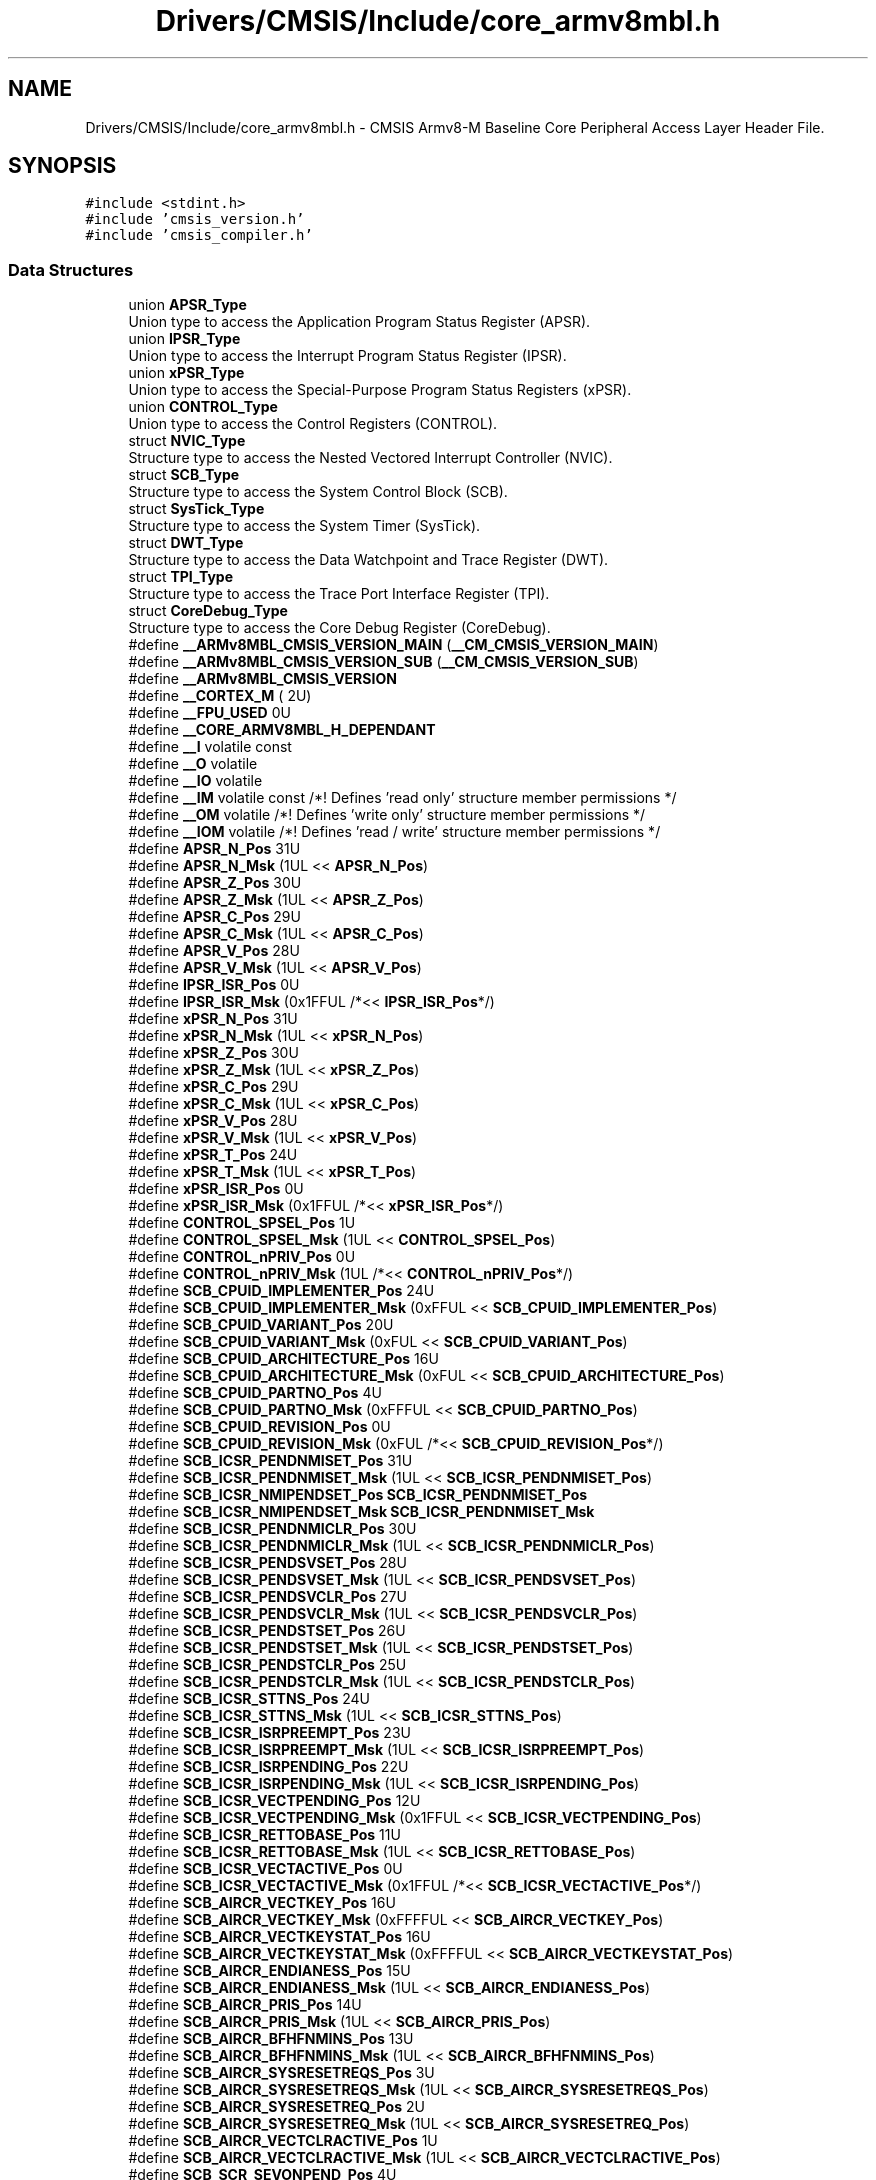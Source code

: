 .TH "Drivers/CMSIS/Include/core_armv8mbl.h" 3 "Mon May 24 2021" "gdmx-display" \" -*- nroff -*-
.ad l
.nh
.SH NAME
Drivers/CMSIS/Include/core_armv8mbl.h \- CMSIS Armv8-M Baseline Core Peripheral Access Layer Header File\&.  

.SH SYNOPSIS
.br
.PP
\fC#include <stdint\&.h>\fP
.br
\fC#include 'cmsis_version\&.h'\fP
.br
\fC#include 'cmsis_compiler\&.h'\fP
.br

.SS "Data Structures"

.in +1c
.ti -1c
.RI "union \fBAPSR_Type\fP"
.br
.RI "Union type to access the Application Program Status Register (APSR)\&. "
.ti -1c
.RI "union \fBIPSR_Type\fP"
.br
.RI "Union type to access the Interrupt Program Status Register (IPSR)\&. "
.ti -1c
.RI "union \fBxPSR_Type\fP"
.br
.RI "Union type to access the Special-Purpose Program Status Registers (xPSR)\&. "
.ti -1c
.RI "union \fBCONTROL_Type\fP"
.br
.RI "Union type to access the Control Registers (CONTROL)\&. "
.ti -1c
.RI "struct \fBNVIC_Type\fP"
.br
.RI "Structure type to access the Nested Vectored Interrupt Controller (NVIC)\&. "
.ti -1c
.RI "struct \fBSCB_Type\fP"
.br
.RI "Structure type to access the System Control Block (SCB)\&. "
.ti -1c
.RI "struct \fBSysTick_Type\fP"
.br
.RI "Structure type to access the System Timer (SysTick)\&. "
.ti -1c
.RI "struct \fBDWT_Type\fP"
.br
.RI "Structure type to access the Data Watchpoint and Trace Register (DWT)\&. "
.ti -1c
.RI "struct \fBTPI_Type\fP"
.br
.RI "Structure type to access the Trace Port Interface Register (TPI)\&. "
.ti -1c
.RI "struct \fBCoreDebug_Type\fP"
.br
.RI "Structure type to access the Core Debug Register (CoreDebug)\&. "
.in -1c
.in +1c
.ti -1c
.RI "#define \fB__ARMv8MBL_CMSIS_VERSION_MAIN\fP   (\fB__CM_CMSIS_VERSION_MAIN\fP)"
.br
.ti -1c
.RI "#define \fB__ARMv8MBL_CMSIS_VERSION_SUB\fP   (\fB__CM_CMSIS_VERSION_SUB\fP)"
.br
.ti -1c
.RI "#define \fB__ARMv8MBL_CMSIS_VERSION\fP"
.br
.ti -1c
.RI "#define \fB__CORTEX_M\fP   ( 2U)"
.br
.ti -1c
.RI "#define \fB__FPU_USED\fP   0U"
.br
.ti -1c
.RI "#define \fB__CORE_ARMV8MBL_H_DEPENDANT\fP"
.br
.ti -1c
.RI "#define \fB__I\fP   volatile const"
.br
.ti -1c
.RI "#define \fB__O\fP   volatile"
.br
.ti -1c
.RI "#define \fB__IO\fP   volatile"
.br
.ti -1c
.RI "#define \fB__IM\fP   volatile const      /*! Defines 'read only' structure member permissions */"
.br
.ti -1c
.RI "#define \fB__OM\fP   volatile            /*! Defines 'write only' structure member permissions */"
.br
.ti -1c
.RI "#define \fB__IOM\fP   volatile            /*! Defines 'read / write' structure member permissions */"
.br
.ti -1c
.RI "#define \fBAPSR_N_Pos\fP   31U"
.br
.ti -1c
.RI "#define \fBAPSR_N_Msk\fP   (1UL << \fBAPSR_N_Pos\fP)"
.br
.ti -1c
.RI "#define \fBAPSR_Z_Pos\fP   30U"
.br
.ti -1c
.RI "#define \fBAPSR_Z_Msk\fP   (1UL << \fBAPSR_Z_Pos\fP)"
.br
.ti -1c
.RI "#define \fBAPSR_C_Pos\fP   29U"
.br
.ti -1c
.RI "#define \fBAPSR_C_Msk\fP   (1UL << \fBAPSR_C_Pos\fP)"
.br
.ti -1c
.RI "#define \fBAPSR_V_Pos\fP   28U"
.br
.ti -1c
.RI "#define \fBAPSR_V_Msk\fP   (1UL << \fBAPSR_V_Pos\fP)"
.br
.ti -1c
.RI "#define \fBIPSR_ISR_Pos\fP   0U"
.br
.ti -1c
.RI "#define \fBIPSR_ISR_Msk\fP   (0x1FFUL /*<< \fBIPSR_ISR_Pos\fP*/)"
.br
.ti -1c
.RI "#define \fBxPSR_N_Pos\fP   31U"
.br
.ti -1c
.RI "#define \fBxPSR_N_Msk\fP   (1UL << \fBxPSR_N_Pos\fP)"
.br
.ti -1c
.RI "#define \fBxPSR_Z_Pos\fP   30U"
.br
.ti -1c
.RI "#define \fBxPSR_Z_Msk\fP   (1UL << \fBxPSR_Z_Pos\fP)"
.br
.ti -1c
.RI "#define \fBxPSR_C_Pos\fP   29U"
.br
.ti -1c
.RI "#define \fBxPSR_C_Msk\fP   (1UL << \fBxPSR_C_Pos\fP)"
.br
.ti -1c
.RI "#define \fBxPSR_V_Pos\fP   28U"
.br
.ti -1c
.RI "#define \fBxPSR_V_Msk\fP   (1UL << \fBxPSR_V_Pos\fP)"
.br
.ti -1c
.RI "#define \fBxPSR_T_Pos\fP   24U"
.br
.ti -1c
.RI "#define \fBxPSR_T_Msk\fP   (1UL << \fBxPSR_T_Pos\fP)"
.br
.ti -1c
.RI "#define \fBxPSR_ISR_Pos\fP   0U"
.br
.ti -1c
.RI "#define \fBxPSR_ISR_Msk\fP   (0x1FFUL /*<< \fBxPSR_ISR_Pos\fP*/)"
.br
.ti -1c
.RI "#define \fBCONTROL_SPSEL_Pos\fP   1U"
.br
.ti -1c
.RI "#define \fBCONTROL_SPSEL_Msk\fP   (1UL << \fBCONTROL_SPSEL_Pos\fP)"
.br
.ti -1c
.RI "#define \fBCONTROL_nPRIV_Pos\fP   0U"
.br
.ti -1c
.RI "#define \fBCONTROL_nPRIV_Msk\fP   (1UL /*<< \fBCONTROL_nPRIV_Pos\fP*/)"
.br
.ti -1c
.RI "#define \fBSCB_CPUID_IMPLEMENTER_Pos\fP   24U"
.br
.ti -1c
.RI "#define \fBSCB_CPUID_IMPLEMENTER_Msk\fP   (0xFFUL << \fBSCB_CPUID_IMPLEMENTER_Pos\fP)"
.br
.ti -1c
.RI "#define \fBSCB_CPUID_VARIANT_Pos\fP   20U"
.br
.ti -1c
.RI "#define \fBSCB_CPUID_VARIANT_Msk\fP   (0xFUL << \fBSCB_CPUID_VARIANT_Pos\fP)"
.br
.ti -1c
.RI "#define \fBSCB_CPUID_ARCHITECTURE_Pos\fP   16U"
.br
.ti -1c
.RI "#define \fBSCB_CPUID_ARCHITECTURE_Msk\fP   (0xFUL << \fBSCB_CPUID_ARCHITECTURE_Pos\fP)"
.br
.ti -1c
.RI "#define \fBSCB_CPUID_PARTNO_Pos\fP   4U"
.br
.ti -1c
.RI "#define \fBSCB_CPUID_PARTNO_Msk\fP   (0xFFFUL << \fBSCB_CPUID_PARTNO_Pos\fP)"
.br
.ti -1c
.RI "#define \fBSCB_CPUID_REVISION_Pos\fP   0U"
.br
.ti -1c
.RI "#define \fBSCB_CPUID_REVISION_Msk\fP   (0xFUL /*<< \fBSCB_CPUID_REVISION_Pos\fP*/)"
.br
.ti -1c
.RI "#define \fBSCB_ICSR_PENDNMISET_Pos\fP   31U"
.br
.ti -1c
.RI "#define \fBSCB_ICSR_PENDNMISET_Msk\fP   (1UL << \fBSCB_ICSR_PENDNMISET_Pos\fP)"
.br
.ti -1c
.RI "#define \fBSCB_ICSR_NMIPENDSET_Pos\fP   \fBSCB_ICSR_PENDNMISET_Pos\fP"
.br
.ti -1c
.RI "#define \fBSCB_ICSR_NMIPENDSET_Msk\fP   \fBSCB_ICSR_PENDNMISET_Msk\fP"
.br
.ti -1c
.RI "#define \fBSCB_ICSR_PENDNMICLR_Pos\fP   30U"
.br
.ti -1c
.RI "#define \fBSCB_ICSR_PENDNMICLR_Msk\fP   (1UL << \fBSCB_ICSR_PENDNMICLR_Pos\fP)"
.br
.ti -1c
.RI "#define \fBSCB_ICSR_PENDSVSET_Pos\fP   28U"
.br
.ti -1c
.RI "#define \fBSCB_ICSR_PENDSVSET_Msk\fP   (1UL << \fBSCB_ICSR_PENDSVSET_Pos\fP)"
.br
.ti -1c
.RI "#define \fBSCB_ICSR_PENDSVCLR_Pos\fP   27U"
.br
.ti -1c
.RI "#define \fBSCB_ICSR_PENDSVCLR_Msk\fP   (1UL << \fBSCB_ICSR_PENDSVCLR_Pos\fP)"
.br
.ti -1c
.RI "#define \fBSCB_ICSR_PENDSTSET_Pos\fP   26U"
.br
.ti -1c
.RI "#define \fBSCB_ICSR_PENDSTSET_Msk\fP   (1UL << \fBSCB_ICSR_PENDSTSET_Pos\fP)"
.br
.ti -1c
.RI "#define \fBSCB_ICSR_PENDSTCLR_Pos\fP   25U"
.br
.ti -1c
.RI "#define \fBSCB_ICSR_PENDSTCLR_Msk\fP   (1UL << \fBSCB_ICSR_PENDSTCLR_Pos\fP)"
.br
.ti -1c
.RI "#define \fBSCB_ICSR_STTNS_Pos\fP   24U"
.br
.ti -1c
.RI "#define \fBSCB_ICSR_STTNS_Msk\fP   (1UL << \fBSCB_ICSR_STTNS_Pos\fP)"
.br
.ti -1c
.RI "#define \fBSCB_ICSR_ISRPREEMPT_Pos\fP   23U"
.br
.ti -1c
.RI "#define \fBSCB_ICSR_ISRPREEMPT_Msk\fP   (1UL << \fBSCB_ICSR_ISRPREEMPT_Pos\fP)"
.br
.ti -1c
.RI "#define \fBSCB_ICSR_ISRPENDING_Pos\fP   22U"
.br
.ti -1c
.RI "#define \fBSCB_ICSR_ISRPENDING_Msk\fP   (1UL << \fBSCB_ICSR_ISRPENDING_Pos\fP)"
.br
.ti -1c
.RI "#define \fBSCB_ICSR_VECTPENDING_Pos\fP   12U"
.br
.ti -1c
.RI "#define \fBSCB_ICSR_VECTPENDING_Msk\fP   (0x1FFUL << \fBSCB_ICSR_VECTPENDING_Pos\fP)"
.br
.ti -1c
.RI "#define \fBSCB_ICSR_RETTOBASE_Pos\fP   11U"
.br
.ti -1c
.RI "#define \fBSCB_ICSR_RETTOBASE_Msk\fP   (1UL << \fBSCB_ICSR_RETTOBASE_Pos\fP)"
.br
.ti -1c
.RI "#define \fBSCB_ICSR_VECTACTIVE_Pos\fP   0U"
.br
.ti -1c
.RI "#define \fBSCB_ICSR_VECTACTIVE_Msk\fP   (0x1FFUL /*<< \fBSCB_ICSR_VECTACTIVE_Pos\fP*/)"
.br
.ti -1c
.RI "#define \fBSCB_AIRCR_VECTKEY_Pos\fP   16U"
.br
.ti -1c
.RI "#define \fBSCB_AIRCR_VECTKEY_Msk\fP   (0xFFFFUL << \fBSCB_AIRCR_VECTKEY_Pos\fP)"
.br
.ti -1c
.RI "#define \fBSCB_AIRCR_VECTKEYSTAT_Pos\fP   16U"
.br
.ti -1c
.RI "#define \fBSCB_AIRCR_VECTKEYSTAT_Msk\fP   (0xFFFFUL << \fBSCB_AIRCR_VECTKEYSTAT_Pos\fP)"
.br
.ti -1c
.RI "#define \fBSCB_AIRCR_ENDIANESS_Pos\fP   15U"
.br
.ti -1c
.RI "#define \fBSCB_AIRCR_ENDIANESS_Msk\fP   (1UL << \fBSCB_AIRCR_ENDIANESS_Pos\fP)"
.br
.ti -1c
.RI "#define \fBSCB_AIRCR_PRIS_Pos\fP   14U"
.br
.ti -1c
.RI "#define \fBSCB_AIRCR_PRIS_Msk\fP   (1UL << \fBSCB_AIRCR_PRIS_Pos\fP)"
.br
.ti -1c
.RI "#define \fBSCB_AIRCR_BFHFNMINS_Pos\fP   13U"
.br
.ti -1c
.RI "#define \fBSCB_AIRCR_BFHFNMINS_Msk\fP   (1UL << \fBSCB_AIRCR_BFHFNMINS_Pos\fP)"
.br
.ti -1c
.RI "#define \fBSCB_AIRCR_SYSRESETREQS_Pos\fP   3U"
.br
.ti -1c
.RI "#define \fBSCB_AIRCR_SYSRESETREQS_Msk\fP   (1UL << \fBSCB_AIRCR_SYSRESETREQS_Pos\fP)"
.br
.ti -1c
.RI "#define \fBSCB_AIRCR_SYSRESETREQ_Pos\fP   2U"
.br
.ti -1c
.RI "#define \fBSCB_AIRCR_SYSRESETREQ_Msk\fP   (1UL << \fBSCB_AIRCR_SYSRESETREQ_Pos\fP)"
.br
.ti -1c
.RI "#define \fBSCB_AIRCR_VECTCLRACTIVE_Pos\fP   1U"
.br
.ti -1c
.RI "#define \fBSCB_AIRCR_VECTCLRACTIVE_Msk\fP   (1UL << \fBSCB_AIRCR_VECTCLRACTIVE_Pos\fP)"
.br
.ti -1c
.RI "#define \fBSCB_SCR_SEVONPEND_Pos\fP   4U"
.br
.ti -1c
.RI "#define \fBSCB_SCR_SEVONPEND_Msk\fP   (1UL << \fBSCB_SCR_SEVONPEND_Pos\fP)"
.br
.ti -1c
.RI "#define \fBSCB_SCR_SLEEPDEEPS_Pos\fP   3U"
.br
.ti -1c
.RI "#define \fBSCB_SCR_SLEEPDEEPS_Msk\fP   (1UL << \fBSCB_SCR_SLEEPDEEPS_Pos\fP)"
.br
.ti -1c
.RI "#define \fBSCB_SCR_SLEEPDEEP_Pos\fP   2U"
.br
.ti -1c
.RI "#define \fBSCB_SCR_SLEEPDEEP_Msk\fP   (1UL << \fBSCB_SCR_SLEEPDEEP_Pos\fP)"
.br
.ti -1c
.RI "#define \fBSCB_SCR_SLEEPONEXIT_Pos\fP   1U"
.br
.ti -1c
.RI "#define \fBSCB_SCR_SLEEPONEXIT_Msk\fP   (1UL << \fBSCB_SCR_SLEEPONEXIT_Pos\fP)"
.br
.ti -1c
.RI "#define \fBSCB_CCR_BP_Pos\fP   18U"
.br
.ti -1c
.RI "#define \fBSCB_CCR_BP_Msk\fP   (1UL << \fBSCB_CCR_BP_Pos\fP)"
.br
.ti -1c
.RI "#define \fBSCB_CCR_IC_Pos\fP   17U"
.br
.ti -1c
.RI "#define \fBSCB_CCR_IC_Msk\fP   (1UL << \fBSCB_CCR_IC_Pos\fP)"
.br
.ti -1c
.RI "#define \fBSCB_CCR_DC_Pos\fP   16U"
.br
.ti -1c
.RI "#define \fBSCB_CCR_DC_Msk\fP   (1UL << \fBSCB_CCR_DC_Pos\fP)"
.br
.ti -1c
.RI "#define \fBSCB_CCR_STKOFHFNMIGN_Pos\fP   10U"
.br
.ti -1c
.RI "#define \fBSCB_CCR_STKOFHFNMIGN_Msk\fP   (1UL << \fBSCB_CCR_STKOFHFNMIGN_Pos\fP)"
.br
.ti -1c
.RI "#define \fBSCB_CCR_BFHFNMIGN_Pos\fP   8U"
.br
.ti -1c
.RI "#define \fBSCB_CCR_BFHFNMIGN_Msk\fP   (1UL << \fBSCB_CCR_BFHFNMIGN_Pos\fP)"
.br
.ti -1c
.RI "#define \fBSCB_CCR_DIV_0_TRP_Pos\fP   4U"
.br
.ti -1c
.RI "#define \fBSCB_CCR_DIV_0_TRP_Msk\fP   (1UL << \fBSCB_CCR_DIV_0_TRP_Pos\fP)"
.br
.ti -1c
.RI "#define \fBSCB_CCR_UNALIGN_TRP_Pos\fP   3U"
.br
.ti -1c
.RI "#define \fBSCB_CCR_UNALIGN_TRP_Msk\fP   (1UL << \fBSCB_CCR_UNALIGN_TRP_Pos\fP)"
.br
.ti -1c
.RI "#define \fBSCB_CCR_USERSETMPEND_Pos\fP   1U"
.br
.ti -1c
.RI "#define \fBSCB_CCR_USERSETMPEND_Msk\fP   (1UL << \fBSCB_CCR_USERSETMPEND_Pos\fP)"
.br
.ti -1c
.RI "#define \fBSCB_SHCSR_HARDFAULTPENDED_Pos\fP   21U"
.br
.ti -1c
.RI "#define \fBSCB_SHCSR_HARDFAULTPENDED_Msk\fP   (1UL << \fBSCB_SHCSR_HARDFAULTPENDED_Pos\fP)"
.br
.ti -1c
.RI "#define \fBSCB_SHCSR_SVCALLPENDED_Pos\fP   15U"
.br
.ti -1c
.RI "#define \fBSCB_SHCSR_SVCALLPENDED_Msk\fP   (1UL << \fBSCB_SHCSR_SVCALLPENDED_Pos\fP)"
.br
.ti -1c
.RI "#define \fBSCB_SHCSR_SYSTICKACT_Pos\fP   11U"
.br
.ti -1c
.RI "#define \fBSCB_SHCSR_SYSTICKACT_Msk\fP   (1UL << \fBSCB_SHCSR_SYSTICKACT_Pos\fP)"
.br
.ti -1c
.RI "#define \fBSCB_SHCSR_PENDSVACT_Pos\fP   10U"
.br
.ti -1c
.RI "#define \fBSCB_SHCSR_PENDSVACT_Msk\fP   (1UL << \fBSCB_SHCSR_PENDSVACT_Pos\fP)"
.br
.ti -1c
.RI "#define \fBSCB_SHCSR_SVCALLACT_Pos\fP   7U"
.br
.ti -1c
.RI "#define \fBSCB_SHCSR_SVCALLACT_Msk\fP   (1UL << \fBSCB_SHCSR_SVCALLACT_Pos\fP)"
.br
.ti -1c
.RI "#define \fBSCB_SHCSR_NMIACT_Pos\fP   5U"
.br
.ti -1c
.RI "#define \fBSCB_SHCSR_NMIACT_Msk\fP   (1UL << \fBSCB_SHCSR_NMIACT_Pos\fP)"
.br
.ti -1c
.RI "#define \fBSCB_SHCSR_HARDFAULTACT_Pos\fP   2U"
.br
.ti -1c
.RI "#define \fBSCB_SHCSR_HARDFAULTACT_Msk\fP   (1UL << \fBSCB_SHCSR_HARDFAULTACT_Pos\fP)"
.br
.ti -1c
.RI "#define \fBSysTick_CTRL_COUNTFLAG_Pos\fP   16U"
.br
.ti -1c
.RI "#define \fBSysTick_CTRL_COUNTFLAG_Msk\fP   (1UL << \fBSysTick_CTRL_COUNTFLAG_Pos\fP)"
.br
.ti -1c
.RI "#define \fBSysTick_CTRL_CLKSOURCE_Pos\fP   2U"
.br
.ti -1c
.RI "#define \fBSysTick_CTRL_CLKSOURCE_Msk\fP   (1UL << \fBSysTick_CTRL_CLKSOURCE_Pos\fP)"
.br
.ti -1c
.RI "#define \fBSysTick_CTRL_TICKINT_Pos\fP   1U"
.br
.ti -1c
.RI "#define \fBSysTick_CTRL_TICKINT_Msk\fP   (1UL << \fBSysTick_CTRL_TICKINT_Pos\fP)"
.br
.ti -1c
.RI "#define \fBSysTick_CTRL_ENABLE_Pos\fP   0U"
.br
.ti -1c
.RI "#define \fBSysTick_CTRL_ENABLE_Msk\fP   (1UL /*<< \fBSysTick_CTRL_ENABLE_Pos\fP*/)"
.br
.ti -1c
.RI "#define \fBSysTick_LOAD_RELOAD_Pos\fP   0U"
.br
.ti -1c
.RI "#define \fBSysTick_LOAD_RELOAD_Msk\fP   (0xFFFFFFUL /*<< \fBSysTick_LOAD_RELOAD_Pos\fP*/)"
.br
.ti -1c
.RI "#define \fBSysTick_VAL_CURRENT_Pos\fP   0U"
.br
.ti -1c
.RI "#define \fBSysTick_VAL_CURRENT_Msk\fP   (0xFFFFFFUL /*<< \fBSysTick_VAL_CURRENT_Pos\fP*/)"
.br
.ti -1c
.RI "#define \fBSysTick_CALIB_NOREF_Pos\fP   31U"
.br
.ti -1c
.RI "#define \fBSysTick_CALIB_NOREF_Msk\fP   (1UL << \fBSysTick_CALIB_NOREF_Pos\fP)"
.br
.ti -1c
.RI "#define \fBSysTick_CALIB_SKEW_Pos\fP   30U"
.br
.ti -1c
.RI "#define \fBSysTick_CALIB_SKEW_Msk\fP   (1UL << \fBSysTick_CALIB_SKEW_Pos\fP)"
.br
.ti -1c
.RI "#define \fBSysTick_CALIB_TENMS_Pos\fP   0U"
.br
.ti -1c
.RI "#define \fBSysTick_CALIB_TENMS_Msk\fP   (0xFFFFFFUL /*<< \fBSysTick_CALIB_TENMS_Pos\fP*/)"
.br
.ti -1c
.RI "#define \fBDWT_CTRL_NUMCOMP_Pos\fP   28U"
.br
.ti -1c
.RI "#define \fBDWT_CTRL_NUMCOMP_Msk\fP   (0xFUL << \fBDWT_CTRL_NUMCOMP_Pos\fP)"
.br
.ti -1c
.RI "#define \fBDWT_CTRL_NOTRCPKT_Pos\fP   27U"
.br
.ti -1c
.RI "#define \fBDWT_CTRL_NOTRCPKT_Msk\fP   (0x1UL << \fBDWT_CTRL_NOTRCPKT_Pos\fP)"
.br
.ti -1c
.RI "#define \fBDWT_CTRL_NOEXTTRIG_Pos\fP   26U"
.br
.ti -1c
.RI "#define \fBDWT_CTRL_NOEXTTRIG_Msk\fP   (0x1UL << \fBDWT_CTRL_NOEXTTRIG_Pos\fP)"
.br
.ti -1c
.RI "#define \fBDWT_CTRL_NOCYCCNT_Pos\fP   25U"
.br
.ti -1c
.RI "#define \fBDWT_CTRL_NOCYCCNT_Msk\fP   (0x1UL << \fBDWT_CTRL_NOCYCCNT_Pos\fP)"
.br
.ti -1c
.RI "#define \fBDWT_CTRL_NOPRFCNT_Pos\fP   24U"
.br
.ti -1c
.RI "#define \fBDWT_CTRL_NOPRFCNT_Msk\fP   (0x1UL << \fBDWT_CTRL_NOPRFCNT_Pos\fP)"
.br
.ti -1c
.RI "#define \fBDWT_FUNCTION_ID_Pos\fP   27U"
.br
.ti -1c
.RI "#define \fBDWT_FUNCTION_ID_Msk\fP   (0x1FUL << \fBDWT_FUNCTION_ID_Pos\fP)"
.br
.ti -1c
.RI "#define \fBDWT_FUNCTION_MATCHED_Pos\fP   24U"
.br
.ti -1c
.RI "#define \fBDWT_FUNCTION_MATCHED_Msk\fP   (0x1UL << \fBDWT_FUNCTION_MATCHED_Pos\fP)"
.br
.ti -1c
.RI "#define \fBDWT_FUNCTION_DATAVSIZE_Pos\fP   10U"
.br
.ti -1c
.RI "#define \fBDWT_FUNCTION_DATAVSIZE_Msk\fP   (0x3UL << \fBDWT_FUNCTION_DATAVSIZE_Pos\fP)"
.br
.ti -1c
.RI "#define \fBDWT_FUNCTION_ACTION_Pos\fP   4U"
.br
.ti -1c
.RI "#define \fBDWT_FUNCTION_ACTION_Msk\fP   (0x3UL << \fBDWT_FUNCTION_ACTION_Pos\fP)"
.br
.ti -1c
.RI "#define \fBDWT_FUNCTION_MATCH_Pos\fP   0U"
.br
.ti -1c
.RI "#define \fBDWT_FUNCTION_MATCH_Msk\fP   (0xFUL /*<< \fBDWT_FUNCTION_MATCH_Pos\fP*/)"
.br
.ti -1c
.RI "#define \fBTPI_ACPR_SWOSCALER_Pos\fP   0U"
.br
.ti -1c
.RI "#define \fBTPI_ACPR_SWOSCALER_Msk\fP   (0xFFFFUL /*<< \fBTPI_ACPR_SWOSCALER_Pos\fP*/)"
.br
.ti -1c
.RI "#define \fBTPI_SPPR_TXMODE_Pos\fP   0U"
.br
.ti -1c
.RI "#define \fBTPI_SPPR_TXMODE_Msk\fP   (0x3UL /*<< \fBTPI_SPPR_TXMODE_Pos\fP*/)"
.br
.ti -1c
.RI "#define \fBTPI_FFSR_FtNonStop_Pos\fP   3U"
.br
.ti -1c
.RI "#define \fBTPI_FFSR_FtNonStop_Msk\fP   (0x1UL << \fBTPI_FFSR_FtNonStop_Pos\fP)"
.br
.ti -1c
.RI "#define \fBTPI_FFSR_TCPresent_Pos\fP   2U"
.br
.ti -1c
.RI "#define \fBTPI_FFSR_TCPresent_Msk\fP   (0x1UL << \fBTPI_FFSR_TCPresent_Pos\fP)"
.br
.ti -1c
.RI "#define \fBTPI_FFSR_FtStopped_Pos\fP   1U"
.br
.ti -1c
.RI "#define \fBTPI_FFSR_FtStopped_Msk\fP   (0x1UL << \fBTPI_FFSR_FtStopped_Pos\fP)"
.br
.ti -1c
.RI "#define \fBTPI_FFSR_FlInProg_Pos\fP   0U"
.br
.ti -1c
.RI "#define \fBTPI_FFSR_FlInProg_Msk\fP   (0x1UL /*<< \fBTPI_FFSR_FlInProg_Pos\fP*/)"
.br
.ti -1c
.RI "#define \fBTPI_FFCR_TrigIn_Pos\fP   8U"
.br
.ti -1c
.RI "#define \fBTPI_FFCR_TrigIn_Msk\fP   (0x1UL << \fBTPI_FFCR_TrigIn_Pos\fP)"
.br
.ti -1c
.RI "#define \fBTPI_FFCR_FOnMan_Pos\fP   6U"
.br
.ti -1c
.RI "#define \fBTPI_FFCR_FOnMan_Msk\fP   (0x1UL << \fBTPI_FFCR_FOnMan_Pos\fP)"
.br
.ti -1c
.RI "#define \fBTPI_FFCR_EnFCont_Pos\fP   1U"
.br
.ti -1c
.RI "#define \fBTPI_FFCR_EnFCont_Msk\fP   (0x1UL << \fBTPI_FFCR_EnFCont_Pos\fP)"
.br
.ti -1c
.RI "#define \fBTPI_PSCR_PSCount_Pos\fP   0U"
.br
.ti -1c
.RI "#define \fBTPI_PSCR_PSCount_Msk\fP   (0x1FUL /*<< \fBTPI_PSCR_PSCount_Pos\fP*/)"
.br
.ti -1c
.RI "#define \fBTPI_LSR_nTT_Pos\fP   1U"
.br
.ti -1c
.RI "#define \fBTPI_LSR_nTT_Msk\fP   (0x1UL << \fBTPI_LSR_nTT_Pos\fP)"
.br
.ti -1c
.RI "#define \fBTPI_LSR_SLK_Pos\fP   1U"
.br
.ti -1c
.RI "#define \fBTPI_LSR_SLK_Msk\fP   (0x1UL << \fBTPI_LSR_SLK_Pos\fP)"
.br
.ti -1c
.RI "#define \fBTPI_LSR_SLI_Pos\fP   0U"
.br
.ti -1c
.RI "#define \fBTPI_LSR_SLI_Msk\fP   (0x1UL /*<< \fBTPI_LSR_SLI_Pos\fP*/)"
.br
.ti -1c
.RI "#define \fBTPI_DEVID_NRZVALID_Pos\fP   11U"
.br
.ti -1c
.RI "#define \fBTPI_DEVID_NRZVALID_Msk\fP   (0x1UL << \fBTPI_DEVID_NRZVALID_Pos\fP)"
.br
.ti -1c
.RI "#define \fBTPI_DEVID_MANCVALID_Pos\fP   10U"
.br
.ti -1c
.RI "#define \fBTPI_DEVID_MANCVALID_Msk\fP   (0x1UL << \fBTPI_DEVID_MANCVALID_Pos\fP)"
.br
.ti -1c
.RI "#define \fBTPI_DEVID_PTINVALID_Pos\fP   9U"
.br
.ti -1c
.RI "#define \fBTPI_DEVID_PTINVALID_Msk\fP   (0x1UL << \fBTPI_DEVID_PTINVALID_Pos\fP)"
.br
.ti -1c
.RI "#define \fBTPI_DEVID_FIFOSZ_Pos\fP   6U"
.br
.ti -1c
.RI "#define \fBTPI_DEVID_FIFOSZ_Msk\fP   (0x7UL << \fBTPI_DEVID_FIFOSZ_Pos\fP)"
.br
.ti -1c
.RI "#define \fBTPI_DEVTYPE_SubType_Pos\fP   4U"
.br
.ti -1c
.RI "#define \fBTPI_DEVTYPE_SubType_Msk\fP   (0xFUL /*<< \fBTPI_DEVTYPE_SubType_Pos\fP*/)"
.br
.ti -1c
.RI "#define \fBTPI_DEVTYPE_MajorType_Pos\fP   0U"
.br
.ti -1c
.RI "#define \fBTPI_DEVTYPE_MajorType_Msk\fP   (0xFUL << \fBTPI_DEVTYPE_MajorType_Pos\fP)"
.br
.ti -1c
.RI "#define \fBCoreDebug_DHCSR_DBGKEY_Pos\fP   16U"
.br
.ti -1c
.RI "#define \fBCoreDebug_DHCSR_DBGKEY_Msk\fP   (0xFFFFUL << \fBCoreDebug_DHCSR_DBGKEY_Pos\fP)"
.br
.ti -1c
.RI "#define \fBCoreDebug_DHCSR_S_RESTART_ST_Pos\fP   26U"
.br
.ti -1c
.RI "#define \fBCoreDebug_DHCSR_S_RESTART_ST_Msk\fP   (1UL << \fBCoreDebug_DHCSR_S_RESTART_ST_Pos\fP)"
.br
.ti -1c
.RI "#define \fBCoreDebug_DHCSR_S_RESET_ST_Pos\fP   25U"
.br
.ti -1c
.RI "#define \fBCoreDebug_DHCSR_S_RESET_ST_Msk\fP   (1UL << \fBCoreDebug_DHCSR_S_RESET_ST_Pos\fP)"
.br
.ti -1c
.RI "#define \fBCoreDebug_DHCSR_S_RETIRE_ST_Pos\fP   24U"
.br
.ti -1c
.RI "#define \fBCoreDebug_DHCSR_S_RETIRE_ST_Msk\fP   (1UL << \fBCoreDebug_DHCSR_S_RETIRE_ST_Pos\fP)"
.br
.ti -1c
.RI "#define \fBCoreDebug_DHCSR_S_LOCKUP_Pos\fP   19U"
.br
.ti -1c
.RI "#define \fBCoreDebug_DHCSR_S_LOCKUP_Msk\fP   (1UL << \fBCoreDebug_DHCSR_S_LOCKUP_Pos\fP)"
.br
.ti -1c
.RI "#define \fBCoreDebug_DHCSR_S_SLEEP_Pos\fP   18U"
.br
.ti -1c
.RI "#define \fBCoreDebug_DHCSR_S_SLEEP_Msk\fP   (1UL << \fBCoreDebug_DHCSR_S_SLEEP_Pos\fP)"
.br
.ti -1c
.RI "#define \fBCoreDebug_DHCSR_S_HALT_Pos\fP   17U"
.br
.ti -1c
.RI "#define \fBCoreDebug_DHCSR_S_HALT_Msk\fP   (1UL << \fBCoreDebug_DHCSR_S_HALT_Pos\fP)"
.br
.ti -1c
.RI "#define \fBCoreDebug_DHCSR_S_REGRDY_Pos\fP   16U"
.br
.ti -1c
.RI "#define \fBCoreDebug_DHCSR_S_REGRDY_Msk\fP   (1UL << \fBCoreDebug_DHCSR_S_REGRDY_Pos\fP)"
.br
.ti -1c
.RI "#define \fBCoreDebug_DHCSR_C_MASKINTS_Pos\fP   3U"
.br
.ti -1c
.RI "#define \fBCoreDebug_DHCSR_C_MASKINTS_Msk\fP   (1UL << \fBCoreDebug_DHCSR_C_MASKINTS_Pos\fP)"
.br
.ti -1c
.RI "#define \fBCoreDebug_DHCSR_C_STEP_Pos\fP   2U"
.br
.ti -1c
.RI "#define \fBCoreDebug_DHCSR_C_STEP_Msk\fP   (1UL << \fBCoreDebug_DHCSR_C_STEP_Pos\fP)"
.br
.ti -1c
.RI "#define \fBCoreDebug_DHCSR_C_HALT_Pos\fP   1U"
.br
.ti -1c
.RI "#define \fBCoreDebug_DHCSR_C_HALT_Msk\fP   (1UL << \fBCoreDebug_DHCSR_C_HALT_Pos\fP)"
.br
.ti -1c
.RI "#define \fBCoreDebug_DHCSR_C_DEBUGEN_Pos\fP   0U"
.br
.ti -1c
.RI "#define \fBCoreDebug_DHCSR_C_DEBUGEN_Msk\fP   (1UL /*<< \fBCoreDebug_DHCSR_C_DEBUGEN_Pos\fP*/)"
.br
.ti -1c
.RI "#define \fBCoreDebug_DCRSR_REGWnR_Pos\fP   16U"
.br
.ti -1c
.RI "#define \fBCoreDebug_DCRSR_REGWnR_Msk\fP   (1UL << \fBCoreDebug_DCRSR_REGWnR_Pos\fP)"
.br
.ti -1c
.RI "#define \fBCoreDebug_DCRSR_REGSEL_Pos\fP   0U"
.br
.ti -1c
.RI "#define \fBCoreDebug_DCRSR_REGSEL_Msk\fP   (0x1FUL /*<< \fBCoreDebug_DCRSR_REGSEL_Pos\fP*/)"
.br
.ti -1c
.RI "#define \fBCoreDebug_DEMCR_DWTENA_Pos\fP   24U"
.br
.ti -1c
.RI "#define \fBCoreDebug_DEMCR_DWTENA_Msk\fP   (1UL << \fBCoreDebug_DEMCR_DWTENA_Pos\fP)"
.br
.ti -1c
.RI "#define \fBCoreDebug_DEMCR_VC_HARDERR_Pos\fP   10U"
.br
.ti -1c
.RI "#define \fBCoreDebug_DEMCR_VC_HARDERR_Msk\fP   (1UL << \fBCoreDebug_DEMCR_VC_HARDERR_Pos\fP)"
.br
.ti -1c
.RI "#define \fBCoreDebug_DEMCR_VC_CORERESET_Pos\fP   0U"
.br
.ti -1c
.RI "#define \fBCoreDebug_DEMCR_VC_CORERESET_Msk\fP   (1UL /*<< \fBCoreDebug_DEMCR_VC_CORERESET_Pos\fP*/)"
.br
.ti -1c
.RI "#define \fBCoreDebug_DAUTHCTRL_INTSPNIDEN_Pos\fP   3U"
.br
.ti -1c
.RI "#define \fBCoreDebug_DAUTHCTRL_INTSPNIDEN_Msk\fP   (1UL << \fBCoreDebug_DAUTHCTRL_INTSPNIDEN_Pos\fP)"
.br
.ti -1c
.RI "#define \fBCoreDebug_DAUTHCTRL_SPNIDENSEL_Pos\fP   2U"
.br
.ti -1c
.RI "#define \fBCoreDebug_DAUTHCTRL_SPNIDENSEL_Msk\fP   (1UL << \fBCoreDebug_DAUTHCTRL_SPNIDENSEL_Pos\fP)"
.br
.ti -1c
.RI "#define \fBCoreDebug_DAUTHCTRL_INTSPIDEN_Pos\fP   1U"
.br
.ti -1c
.RI "#define \fBCoreDebug_DAUTHCTRL_INTSPIDEN_Msk\fP   (1UL << \fBCoreDebug_DAUTHCTRL_INTSPIDEN_Pos\fP)"
.br
.ti -1c
.RI "#define \fBCoreDebug_DAUTHCTRL_SPIDENSEL_Pos\fP   0U"
.br
.ti -1c
.RI "#define \fBCoreDebug_DAUTHCTRL_SPIDENSEL_Msk\fP   (1UL /*<< \fBCoreDebug_DAUTHCTRL_SPIDENSEL_Pos\fP*/)"
.br
.ti -1c
.RI "#define \fBCoreDebug_DSCSR_CDS_Pos\fP   16U"
.br
.ti -1c
.RI "#define \fBCoreDebug_DSCSR_CDS_Msk\fP   (1UL << \fBCoreDebug_DSCSR_CDS_Pos\fP)"
.br
.ti -1c
.RI "#define \fBCoreDebug_DSCSR_SBRSEL_Pos\fP   1U"
.br
.ti -1c
.RI "#define \fBCoreDebug_DSCSR_SBRSEL_Msk\fP   (1UL << \fBCoreDebug_DSCSR_SBRSEL_Pos\fP)"
.br
.ti -1c
.RI "#define \fBCoreDebug_DSCSR_SBRSELEN_Pos\fP   0U"
.br
.ti -1c
.RI "#define \fBCoreDebug_DSCSR_SBRSELEN_Msk\fP   (1UL /*<< \fBCoreDebug_DSCSR_SBRSELEN_Pos\fP*/)"
.br
.ti -1c
.RI "#define \fB_VAL2FLD\fP(field,  value)   (((uint32_t)(value) << field ## _Pos) & field ## _Msk)"
.br
.RI "Mask and shift a bit field value for use in a register bit range\&. "
.ti -1c
.RI "#define \fB_FLD2VAL\fP(field,  value)   (((uint32_t)(value) & field ## _Msk) >> field ## _Pos)"
.br
.RI "Mask and shift a register value to extract a bit filed value\&. "
.ti -1c
.RI "#define \fBSCS_BASE\fP   (0xE000E000UL)"
.br
.ti -1c
.RI "#define \fBDWT_BASE\fP   (0xE0001000UL)"
.br
.ti -1c
.RI "#define \fBTPI_BASE\fP   (0xE0040000UL)"
.br
.ti -1c
.RI "#define \fBCoreDebug_BASE\fP   (0xE000EDF0UL)"
.br
.ti -1c
.RI "#define \fBSysTick_BASE\fP   (\fBSCS_BASE\fP +  0x0010UL)"
.br
.ti -1c
.RI "#define \fBNVIC_BASE\fP   (\fBSCS_BASE\fP +  0x0100UL)"
.br
.ti -1c
.RI "#define \fBSCB_BASE\fP   (\fBSCS_BASE\fP +  0x0D00UL)"
.br
.ti -1c
.RI "#define \fBSCB\fP   ((\fBSCB_Type\fP       *)     \fBSCB_BASE\fP         )"
.br
.ti -1c
.RI "#define \fBSysTick\fP   ((\fBSysTick_Type\fP   *)     \fBSysTick_BASE\fP     )"
.br
.ti -1c
.RI "#define \fBNVIC\fP   ((\fBNVIC_Type\fP      *)     \fBNVIC_BASE\fP        )"
.br
.ti -1c
.RI "#define \fBDWT\fP   ((\fBDWT_Type\fP       *)     \fBDWT_BASE\fP         )"
.br
.ti -1c
.RI "#define \fBTPI\fP   ((\fBTPI_Type\fP       *)     \fBTPI_BASE\fP         )"
.br
.ti -1c
.RI "#define \fBCoreDebug\fP   ((\fBCoreDebug_Type\fP *)     \fBCoreDebug_BASE\fP   )"
.br
.ti -1c
.RI "#define \fBNVIC_SetPriorityGrouping\fP   \fB__NVIC_SetPriorityGrouping\fP"
.br
.ti -1c
.RI "#define \fBNVIC_GetPriorityGrouping\fP   \fB__NVIC_GetPriorityGrouping\fP"
.br
.ti -1c
.RI "#define \fBNVIC_EnableIRQ\fP   \fB__NVIC_EnableIRQ\fP"
.br
.ti -1c
.RI "#define \fBNVIC_GetEnableIRQ\fP   \fB__NVIC_GetEnableIRQ\fP"
.br
.ti -1c
.RI "#define \fBNVIC_DisableIRQ\fP   \fB__NVIC_DisableIRQ\fP"
.br
.ti -1c
.RI "#define \fBNVIC_GetPendingIRQ\fP   \fB__NVIC_GetPendingIRQ\fP"
.br
.ti -1c
.RI "#define \fBNVIC_SetPendingIRQ\fP   \fB__NVIC_SetPendingIRQ\fP"
.br
.ti -1c
.RI "#define \fBNVIC_ClearPendingIRQ\fP   \fB__NVIC_ClearPendingIRQ\fP"
.br
.ti -1c
.RI "#define \fBNVIC_GetActive\fP   \fB__NVIC_GetActive\fP"
.br
.ti -1c
.RI "#define \fBNVIC_SetPriority\fP   \fB__NVIC_SetPriority\fP"
.br
.ti -1c
.RI "#define \fBNVIC_GetPriority\fP   \fB__NVIC_GetPriority\fP"
.br
.ti -1c
.RI "#define \fBNVIC_SystemReset\fP   \fB__NVIC_SystemReset\fP"
.br
.ti -1c
.RI "#define \fBNVIC_SetVector\fP   \fB__NVIC_SetVector\fP"
.br
.ti -1c
.RI "#define \fBNVIC_GetVector\fP   \fB__NVIC_GetVector\fP"
.br
.ti -1c
.RI "#define \fBNVIC_USER_IRQ_OFFSET\fP   16"
.br
.ti -1c
.RI "#define \fBFNC_RETURN\fP   (0xFEFFFFFFUL)     /* bit [0] ignored when processing a branch                             */"
.br
.ti -1c
.RI "#define \fBEXC_RETURN_PREFIX\fP   (0xFF000000UL)     /* bits [31:24] set to indicate an EXC_RETURN value                     */"
.br
.ti -1c
.RI "#define \fBEXC_RETURN_S\fP   (0x00000040UL)     /* bit [6] stack used to push registers: 0=Non\-secure 1=Secure          */"
.br
.ti -1c
.RI "#define \fBEXC_RETURN_DCRS\fP   (0x00000020UL)     /* bit [5] stacking rules for called registers: 0=skipped 1=saved       */"
.br
.ti -1c
.RI "#define \fBEXC_RETURN_FTYPE\fP   (0x00000010UL)     /* bit [4] allocate stack for floating\-point context: 0=done 1=skipped  */"
.br
.ti -1c
.RI "#define \fBEXC_RETURN_MODE\fP   (0x00000008UL)     /* bit [3] processor mode for return: 0=Handler mode 1=Thread mode      */"
.br
.ti -1c
.RI "#define \fBEXC_RETURN_SPSEL\fP   (0x00000002UL)     /* bit [1] stack pointer used to restore context: 0=MSP 1=PSP           */"
.br
.ti -1c
.RI "#define \fBEXC_RETURN_ES\fP   (0x00000001UL)     /* bit [0] security state exception was taken to: 0=Non\-secure 1=Secure */"
.br
.ti -1c
.RI "#define \fBEXC_INTEGRITY_SIGNATURE\fP   (0xFEFA125BUL)     /* Value for processors without floating\-point extension                */"
.br
.ti -1c
.RI "#define \fB_BIT_SHIFT\fP(IRQn)   (  ((((uint32_t)(int32_t)(IRQn))         )      &  0x03UL) * 8UL)"
.br
.ti -1c
.RI "#define \fB_SHP_IDX\fP(IRQn)   ( (((((uint32_t)(int32_t)(IRQn)) & 0x0FUL)\-8UL) >>    2UL)      )"
.br
.ti -1c
.RI "#define \fB_IP_IDX\fP(IRQn)   (   (((uint32_t)(int32_t)(IRQn))                >>    2UL)      )"
.br
.ti -1c
.RI "#define \fB__NVIC_SetPriorityGrouping\fP(X)   (void)(X)"
.br
.ti -1c
.RI "#define \fB__NVIC_GetPriorityGrouping\fP()   (0U)"
.br
.RI "Get Priority Grouping\&. "
.ti -1c
.RI "__STATIC_INLINE void \fB__NVIC_EnableIRQ\fP (\fBIRQn_Type\fP IRQn)"
.br
.RI "Enable Interrupt\&. "
.ti -1c
.RI "__STATIC_INLINE uint32_t \fB__NVIC_GetEnableIRQ\fP (\fBIRQn_Type\fP IRQn)"
.br
.RI "Get Interrupt Enable status\&. "
.ti -1c
.RI "__STATIC_INLINE void \fB__NVIC_DisableIRQ\fP (\fBIRQn_Type\fP IRQn)"
.br
.RI "Disable Interrupt\&. "
.ti -1c
.RI "__STATIC_INLINE uint32_t \fB__NVIC_GetPendingIRQ\fP (\fBIRQn_Type\fP IRQn)"
.br
.RI "Get Pending Interrupt\&. "
.ti -1c
.RI "__STATIC_INLINE void \fB__NVIC_SetPendingIRQ\fP (\fBIRQn_Type\fP IRQn)"
.br
.RI "Set Pending Interrupt\&. "
.ti -1c
.RI "__STATIC_INLINE void \fB__NVIC_ClearPendingIRQ\fP (\fBIRQn_Type\fP IRQn)"
.br
.RI "Clear Pending Interrupt\&. "
.ti -1c
.RI "__STATIC_INLINE uint32_t \fB__NVIC_GetActive\fP (\fBIRQn_Type\fP IRQn)"
.br
.RI "Get Active Interrupt\&. "
.ti -1c
.RI "__STATIC_INLINE void \fB__NVIC_SetPriority\fP (\fBIRQn_Type\fP IRQn, uint32_t priority)"
.br
.RI "Set Interrupt Priority\&. "
.ti -1c
.RI "__STATIC_INLINE uint32_t \fB__NVIC_GetPriority\fP (\fBIRQn_Type\fP IRQn)"
.br
.RI "Get Interrupt Priority\&. "
.ti -1c
.RI "__STATIC_INLINE uint32_t \fBNVIC_EncodePriority\fP (uint32_t PriorityGroup, uint32_t PreemptPriority, uint32_t SubPriority)"
.br
.RI "Encode Priority\&. "
.ti -1c
.RI "__STATIC_INLINE void \fBNVIC_DecodePriority\fP (uint32_t Priority, uint32_t PriorityGroup, uint32_t *const pPreemptPriority, uint32_t *const pSubPriority)"
.br
.RI "Decode Priority\&. "
.ti -1c
.RI "__STATIC_INLINE void \fB__NVIC_SetVector\fP (\fBIRQn_Type\fP IRQn, uint32_t vector)"
.br
.RI "Set Interrupt Vector\&. "
.ti -1c
.RI "__STATIC_INLINE uint32_t \fB__NVIC_GetVector\fP (\fBIRQn_Type\fP IRQn)"
.br
.RI "Get Interrupt Vector\&. "
.ti -1c
.RI "__NO_RETURN __STATIC_INLINE void \fB__NVIC_SystemReset\fP (void)"
.br
.RI "System Reset\&. "
.ti -1c
.RI "__STATIC_INLINE uint32_t \fBSCB_GetFPUType\fP (void)"
.br
.RI "get FPU type "
.in -1c
.SH "Detailed Description"
.PP 
CMSIS Armv8-M Baseline Core Peripheral Access Layer Header File\&. 


.PP
\fBVersion\fP
.RS 4
V5\&.0\&.7 
.RE
.PP
\fBDate\fP
.RS 4
22\&. June 2018 
.RE
.PP

.SH "Macro Definition Documentation"
.PP 
.SS "#define __ARMv8MBL_CMSIS_VERSION"
\fBValue:\fP
.PP
.nf
                                         ((__ARMv8MBL_CMSIS_VERSION_MAIN << 16U) | \
                                         __ARMv8MBL_CMSIS_VERSION_SUB           )
.fi

.PP
\fBDeprecated\fP
.RS 4
CMSIS HAL version number 
.RE
.PP

.SS "#define __ARMv8MBL_CMSIS_VERSION_MAIN   (\fB__CM_CMSIS_VERSION_MAIN\fP)"

.PP
\fBDeprecated\fP
.RS 4
[31:16] CMSIS HAL main version 
.RE
.PP

.SS "#define __ARMv8MBL_CMSIS_VERSION_SUB   (\fB__CM_CMSIS_VERSION_SUB\fP)"

.PP
\fBDeprecated\fP
.RS 4
[15:0] CMSIS HAL sub version 
.RE
.PP

.SS "#define __CORTEX_M   ( 2U)"
Cortex-M Core 
.SS "#define __FPU_USED   0U"
__FPU_USED indicates whether an FPU is used or not\&. This core does not support an FPU at all 
.SS "#define __I   volatile const"
Defines 'read only' permissions 
.SS "#define __IO   volatile"
Defines 'read / write' permissions 
.SS "#define __O   volatile"
Defines 'write only' permissions 
.SH "Author"
.PP 
Generated automatically by Doxygen for gdmx-display from the source code\&.
